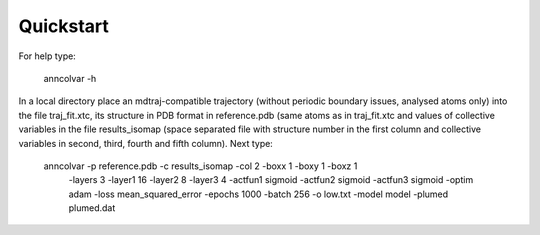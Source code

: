 Quickstart
==========

For help type:

 anncolvar -h


In a local directory place an mdtraj-compatible trajectory (without periodic boundary issues,
analysed atoms only) into the file traj_fit.xtc, its structure in PDB format in reference.pdb
(same atoms as in traj_fit.xtc and values of collective variables in the file results_isomap
(space separated file with structure number in the first column and collective variables in
second, third, fourth and fifth column). Next type:

 anncolvar -p reference.pdb -c results_isomap -col 2 -boxx 1 -boxy 1 -boxz 1 \
           -layers 3 -layer1 16 -layer2 8 -layer3 4 -actfun1 sigmoid -actfun2 sigmoid -actfun3 sigmoid \
           -optim adam -loss mean_squared_error -epochs 1000 -batch 256 \
           -o low.txt -model model -plumed plumed.dat

